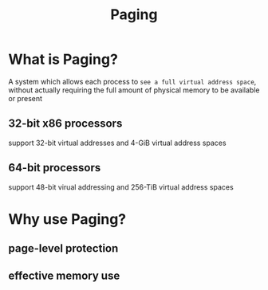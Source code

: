 #+title: Paging

* What is Paging?
A system which allows each process to =see a full virtual address space=, without actually requiring the full amount of physical memory to be available or present

** 32-bit x86 processors
support 32-bit virtual addresses and 4-GiB virtual address spaces

** 64-bit processors
support 48-bit virual addressing and 256-TiB virtual address spaces

* Why use Paging?
** page-level protection
** effective memory use
